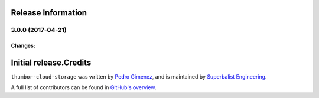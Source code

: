 


Release Information
===================

3.0.0 (2017-04-21)
------------------

Changes:
^^^^^^^^

Initial release.Credits
=======

``thumbor-cloud-storage`` was written by `Pedro Gimenez <me@pedro.bz>`_, and is maintained by `Superbalist Engineering <tech@superbalist.com>`_.

A full list of contributors can be found in `GitHub's overview <https://github.com/superbalist/thumbor-cloud-stoarge/graphs/contributors>`_.



